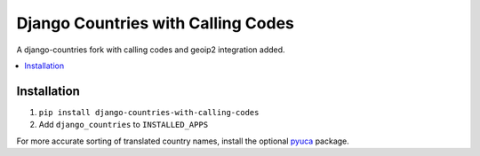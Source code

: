 ===================================
Django Countries with Calling Codes
===================================

A django-countries fork with calling codes and geoip2 integration added.

.. contents::
    :local:
    :backlinks: none


Installation
============

1. ``pip install django-countries-with-calling-codes``
2. Add ``django_countries`` to ``INSTALLED_APPS``

For more accurate sorting of translated country names, install the optional
pyuca_ package.

.. _pyuca: https://pypi.python.org/pypi/pyuca/
